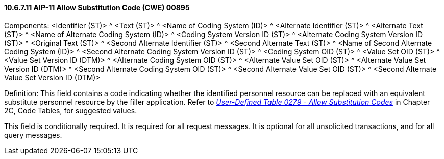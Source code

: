 ==== 10.6.7.11 AIP-11 Allow Substitution Code (CWE) 00895

Components: <Identifier (ST)> ^ <Text (ST)> ^ <Name of Coding System (ID)> ^ <Alternate Identifier (ST)> ^ <Alternate Text (ST)> ^ <Name of Alternate Coding System (ID)> ^ <Coding System Version ID (ST)> ^ <Alternate Coding System Version ID (ST)> ^ <Original Text (ST)> ^ <Second Alternate Identifier (ST)> ^ <Second Alternate Text (ST)> ^ <Name of Second Alternate Coding System (ID)> ^ <Second Alternate Coding System Version ID (ST)> ^ <Coding System OID (ST)> ^ <Value Set OID (ST)> ^ <Value Set Version ID (DTM)> ^ <Alternate Coding System OID (ST)> ^ <Alternate Value Set OID (ST)> ^ <Alternate Value Set Version ID (DTM)> ^ <Second Alternate Coding System OID (ST)> ^ <Second Alternate Value Set OID (ST)> ^ <Second Alternate Value Set Version ID (DTM)>

Definition: This field contains a code indicating whether the identified personnel resource can be replaced with an equivalent substitute personnel resource by the filler application. Refer to file:///E:\V2\v2.9%20final%20Nov%20from%20Frank\V29_CH02C_Tables.docx#HL70279[_User-Defined Table 0279 - Allow Substitution Codes_] in Chapter 2C, Code Tables, for suggested values.

This field is conditionally required. It is required for all request messages. It is optional for all unsolicited transactions, and for all query messages.

